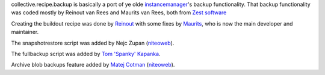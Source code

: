 collective.recipe.backup is basically a port of ye olde instancemanager_'s
backup functionality. That backup functionality was coded mostly by Reinout
van Rees and Maurits van Rees, both from `Zest software`_

Creating the buildout recipe was done by Reinout_ with some fixes by Maurits_, who is now the main developer and maintainer.

The snapshotrestore script was added by Nejc Zupan (niteoweb_).

The fullbackup script was added by `Tom 'Spanky' Kapanka`_.

Archive blob backups feature added by `Matej Cotman`_ (niteoweb_).


.. Links used above.

.. _Zest software: http://zestsoftware.nl/

.. _Reinout: http://reinout.vanrees.org/

.. _Maurits: http://maurits.vanrees.org/

.. _instancemanager: https://pypi.python.org/pypi/instancemanager

.. _`Tom 'Spanky' Kapanka`: https://github.com/spanktar

.. _`Sylvain Bouchard`: https://github.com/bouchardsyl

.. _`Matej Cotman`: https://github.com/matejc

.. _niteoweb: http://www.niteoweb.com
